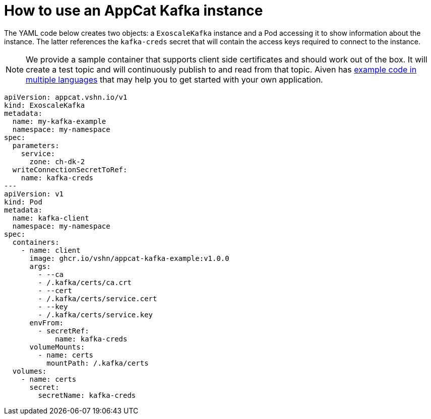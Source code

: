 = How to use an AppCat Kafka instance

The YAML code below creates two objects: a `ExoscaleKafka` instance and a Pod accessing it to show information about the instance.
The latter references the `kafka-creds` secret that will contain the access keys required to connect to the instance.


NOTE: We provide a sample container that supports client side certificates and should work out of the box.
It will create a test topic and will continuously publish to and read from that topic.
Aiven has https://github.com/aiven/aiven-examples/tree/main/kafka[example code in multiple languages] that may help you to get started with your own application.

[source,yaml]
----
apiVersion: appcat.vshn.io/v1
kind: ExoscaleKafka
metadata:
  name: my-kafka-example
  namespace: my-namespace
spec:
  parameters:
    service:
      zone: ch-dk-2
  writeConnectionSecretToRef:
    name: kafka-creds
---
apiVersion: v1
kind: Pod
metadata:
  name: kafka-client
  namespace: my-namespace
spec:
  containers:
    - name: client
      image: ghcr.io/vshn/appcat-kafka-example:v1.0.0
      args:
        - --ca
        - /.kafka/certs/ca.crt
        - --cert
        - /.kafka/certs/service.cert
        - --key
        - /.kafka/certs/service.key
      envFrom:
        - secretRef:
            name: kafka-creds
      volumeMounts:
        - name: certs
          mountPath: /.kafka/certs
  volumes:
    - name: certs
      secret:
        secretName: kafka-creds
----
